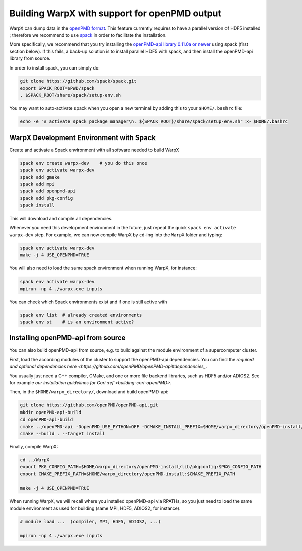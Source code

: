.. _building-openpmd:

Building WarpX with support for openPMD output
==============================================

WarpX can dump data in the `openPMD format <https://github.com/openPMD>`__.
This feature currently requires to have a parallel version of HDF5 installed ;
therefore we recommend to use `spack <https://
spack.io>`__ in order to facilitate the installation.

More specifically, we recommend that you try installing the
`openPMD-api library 0.11.0a or newer <https://openpmd-api.readthedocs.io/en/0.11.0-alpha/>`__
using spack (first section below). If this fails, a back-up solution
is to install parallel HDF5 with spack, and then install the openPMD-api
library from source.

In order to install spack, you can simply do:

.. code-block:: bash

   git clone https://github.com/spack/spack.git
   export SPACK_ROOT=$PWD/spack
   . $SPACK_ROOT/share/spack/setup-env.sh

You may want to auto-activate spack when you open a new terminal by adding this to your ``$HOME/.bashrc`` file:

.. code-block:: bash

   echo -e "# activate spack package manager\n. ${SPACK_ROOT}/share/spack/setup-env.sh" >> $HOME/.bashrc


WarpX Development Environment with Spack
----------------------------------------

Create and activate a Spack environment with all software needed to build WarpX

.. code-block:: bash

   spack env create warpx-dev    # you do this once
   spack env activate warpx-dev
   spack add gmake
   spack add mpi
   spack add openpmd-api
   spack add pkg-config
   spack install

This will download and compile all dependencies.

Whenever you need this development environment in the future, just repeat the quick ``spack env activate warpx-dev`` step.
For example, we can now compile WarpX by ``cd``-ing into the ``WarpX`` folder and typing:

.. code-block:: bash

   spack env activate warpx-dev
   make -j 4 USE_OPENPMD=TRUE

You will also need to load the same spack environment when running WarpX, for instance:

.. code-block:: bash

   spack env activate warpx-dev
   mpirun -np 4 ./warpx.exe inputs

You can check which Spack environments exist and if one is still active with

.. code-block:: bash

   spack env list  # already created environments
   spack env st    # is an environment active?


Installing openPMD-api from source
----------------------------------

You can also build openPMD-api from source, e.g. to build against the module environment of a supercomputer cluster.

First, load the according modules of the cluster to support the openPMD-api dependencies.
You can find the `required and optional dependencies here <https://github.com/openPMD/openPMD-api#dependencies_`.

You usually just need a C++ compiler, CMake, and one or more file backend libraries, such as HDF5 and/or ADIOS2.
See for example `our installation guidelines for Cori :ref`<building-cori-openPMD>`.

Then, in the ``$HOME/warpx_directory/``, download and build openPMD-api:

.. code-block:: bash

   git clone https://github.com/openPMD/openPMD-api.git
   mkdir openPMD-api-build
   cd openPMD-api-build
   cmake ../openPMD-api -DopenPMD_USE_PYTHON=OFF -DCMAKE_INSTALL_PREFIX=$HOME/warpx_directory/openPMD-install/ -DCMAKE_INSTALL_RPATH_USE_LINK_PATH=ON -DCMAKE_INSTALL_RPATH='$ORIGIN'
   cmake --build . --target install

Finally, compile WarpX:

.. code-block:: bash

   cd ../WarpX
   export PKG_CONFIG_PATH=$HOME/warpx_directory/openPMD-install/lib/pkgconfig:$PKG_CONFIG_PATH
   export CMAKE_PREFIX_PATH=$HOME/warpx_directory/openPMD-install:$CMAKE_PREFIX_PATH

   make -j 4 USE_OPENPMD=TRUE

When running WarpX, we will recall where you installed openPMD-api via RPATHs, so you just need to load the same module environment as used for building (same MPI, HDF5, ADIOS2, for instance).

.. code-block:: bash

   # module load ...  (compiler, MPI, HDF5, ADIOS2, ...)

   mpirun -np 4 ./warpx.exe inputs
